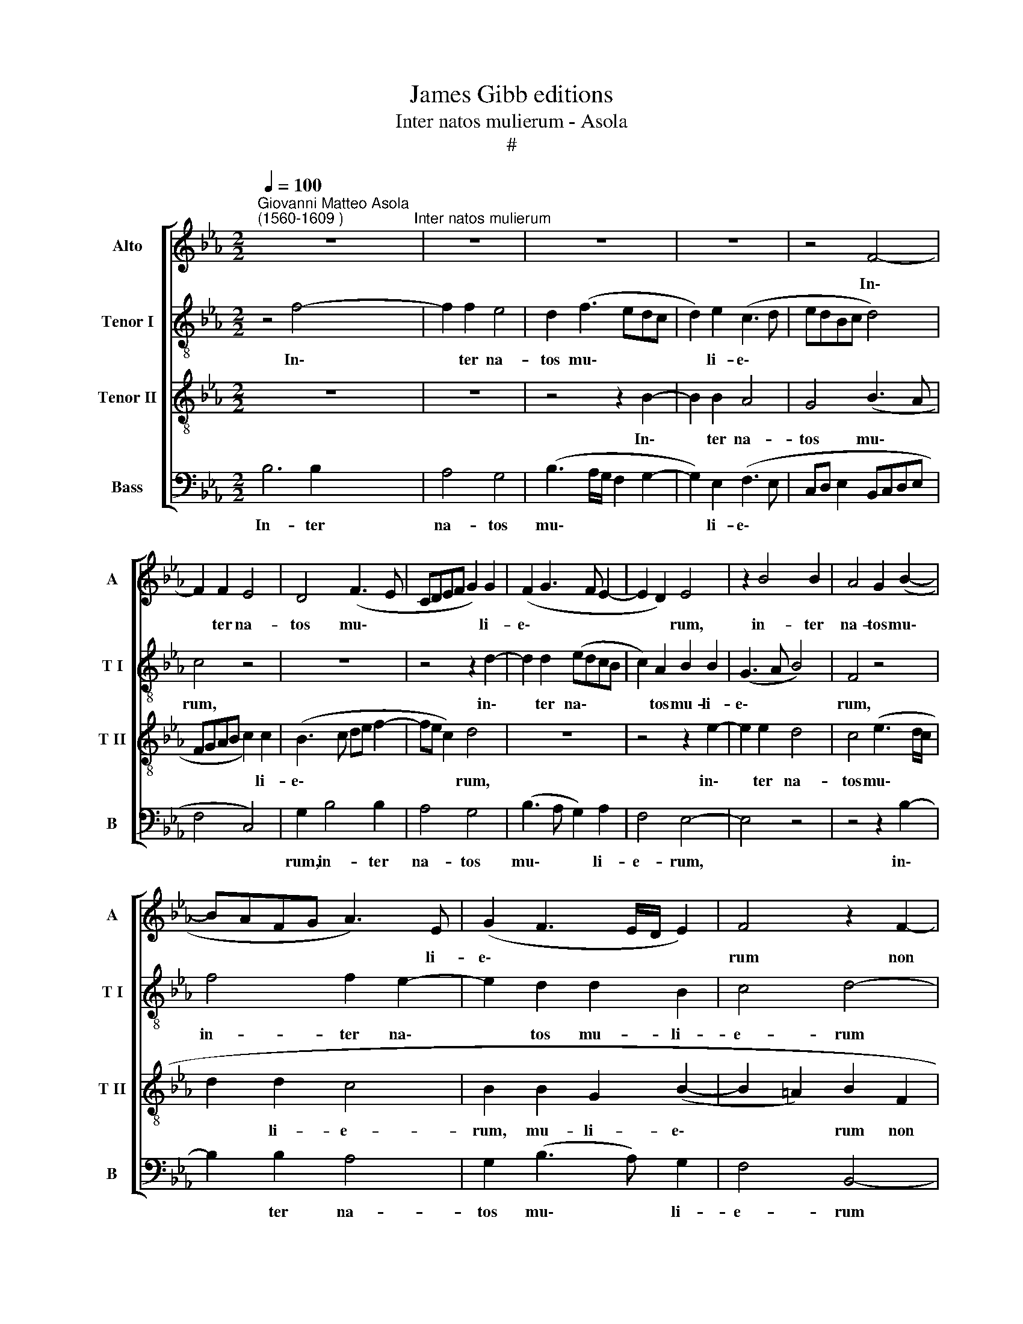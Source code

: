 X:1
T:James Gibb editions
T:Inter natos mulierum - Asola
T:#
%%score [ 1 2 3 4 ]
L:1/8
Q:1/4=100
M:2/2
K:Eb
V:1 treble nm="Alto" snm="A"
V:2 treble-8 nm="Tenor I" snm="T I"
V:3 treble-8 nm="Tenor II" snm="T II"
V:4 bass nm="Bass" snm="B"
V:1
"^Giovanni Matteo Asola\n(1560-1609 )" z8"^Inter natos mulierum" | z8 | z8 | z8 | z4 F4- | %5
w: ||||In\-|
 F2 F2 E4 | D4 (F3 E | CDEF G2) G2 | (F2 G3 F E2- | E2 D2) E4 | z2 B4 B2 | A4 G2 (B2- | %12
w: * ter na-|tos mu\- *|* * * * * li-|e\- * * *|* * rum,|in- ter|na- tos mu\-|
 BAFG A3) E | (G2 F3 E/D/ E2) | F4 z2 F2- | F2 D2 E2 F2 | G4 F4 | z4 z2 G2- | G2 E2 F2 G2 | %19
w: * * * * * li-|e\- * * * *|rum non|* sur- re- xit|ma- jor,|non|* sur- re- xit|
 (A2 G4 F2) | G4 z2 F2 | D2 G4 F2 | G4 E2 F2 | F2 G2 E2 E2 | F4 G4 | G8 | A8 | G8 | %28
w: ma\- * *|jor, non|sur- re- xit|ma- jor, non|* sur- re- xit|ma- jor|Jo-|an-|ne|
 (F3 E F2) (G2- | GF E4 D2) | E8- | E4 z2 F2 | G6 F2 | G2 E2 D2 B,2 | C2 D2 E4- | E2 E2 E4 | %36
w: Ba\- * * pti\-||sta,|* qui|vi- am|Do- mi- ni, qui|vi- am Do\-|* mi- ni,|
 z4 z2 G2 | A6 G2 | A2 F2 E2 F2 | G6 F2 | G2 =A2 B2 F2- | F2 F2 G2 F2 | (DEFD) E2 F2 | %43
w: qui|vi- am|Do- mi- ni, qui|vi- am|Do- mi- ni prae\-|* pa- ra- vit|in * * * e- re-|
 B,2 z E2 C D2 | E2 G2 F2 F2 | E4 z2 F2 | G2 G4 G2 | B4 (A2 GF | G2) G2 F2 G2 | (E3 F G2) G2 | %50
w: mo, prae- pa- ra-|vit in e- re-|mo, prae-|pa- ra- vit|in e\- * *|* re- mo, in|e\- * * re-|
 F2 G4 G2 | A2 G2 (EFGE | F2) (G3 F E2) | (D2 E4 D2 | E8) | E8- | E8 | E8 |] %58
w: mo, prae- pa-|ra- vit in * * *|* e\- * *|re\- * *||mo.|||
V:2
 z4 f4- | f2 f2 e4 | d2 (f3 edc | d2) e2 (c3 d | edBc d4) | c4 z4 | z8 | z4 z2 d2- | d2 d2 (edcB | %9
w: In\-|* ter na-|tos mu\- * * *|* li- e\- *||rum,||in\-|* ter na\- * * *|
 c2) A2 B2 B2 | (G3 A B4) | F4 z4 | f4 f2 e2- | e2 d2 d2 B2 | c4 d4- | d4 z4 | z4 z2 d2- | %17
w: * tos mu- li-|e\- * *|rum,|in- ter na\-|* tos mu- li-|e- rum||non|
 d2 B2 c2 d2 | e4 d4 | z8 | z2 B4 A2 | B2 e2 d4 | e4 z4 | z8 | z8 | d8 | f8 | e8 | c2 (_d3 c B2- | %29
w: * sur- re- xit|ma- jor,||non sur-|re- xit ma-|jor|||Jo-|an-|ne|Ba- pti\- * *|
 B2 A2) B4 | z2 B2 c4- | c2 B2 c2 d2 | e4 z4 | z8 | z4 B4 | c6 B2 | c2 d2 e2 e2 | f6 e2 | %38
w: * * sta,|qui vi\-|* am Do- mi-|ni,||qui|vi- am|Do- mi- ni, qui|vi- am|
 c2 d2 e2 d2 | (B2 e4) d2 | e2 e2 f4 | z8 | z4 z2 B2- | B2 B2 c2 B2 | (GABG) A2 B2 | E3 e2 c d2 | %46
w: Do- mi- ni, qui|vi\- * am|Do- mi- ni||prae\-|* pa- ra- vit|in * * * e- re-|mo, prae- pa- ra-|
 e8- | e4 z2 e2- | e2 e2 f2 e2 | (cdec) d2 e2 | A2 e4 e2 | c2 e4 e2 | (dcBA G2) A2 | B4 B4- | %54
w: vit,|* prae\-|* pa- ra- vit|in * * * e- re-|mo, prae- pa-|ra- vit in|e\- * * * * re-|mo, in|
 B4 c4- | c4 c4 | B8- | B8 |] %58
w: * e\-|* re-|mo.||
V:3
 z8 | z8 | z4 z2 B2- | B2 B2 A4 | G4 (B3 A | FGAB c2) c2 | (B3 c de f2- | fe c2) d4 | z8 | %9
w: ||In\-|* ter na-|tos mu\- *|* * * * * li-|e\- * * * *|* * * rum,||
 z4 z2 e2- | e2 e2 d4 | c4 (e3 d/c/ | d2 d2 c4 | B2 B2 G2 (B2- | B2 =A2) B2 F2 | B4 c2 d2 | e4 d4 | %17
w: in\-|* ter na-|tos mu\- * *|* li- e-|rum, mu- li- e\-|* * rum non|sur- re- xit|ma- jor,|
 z8 | z4 z2 B2 | c4 d2 d2 | e3 d c4) | B4 z4 | B4 c2 d2- | d2 e2 (c2 e2- | ed/c/ d2) e4 | B8 | c8 | %27
w: |non|sur- re- xit|ma\- * *|jor,|non sur- re\-|* xit ma\- *|* * * * jor|Jo-|an-|
 c8 | (A4 B4) | (E4 F4) | E2 E2 A4- | A2 G2 A2 F2 | E2 B4 B2- | B2 A2 (BAFG | A2) F2 E4 | z8 | %36
w: ne|Ba\- *|pti\- *|sta, qui vi\-|* am Do- mi-|ni, qui vi\-|* am Do\- * * *|* mi- ni,||
 z4 B4 | (FGAB c2) c2 | A2 B2 E2 B2 | G2 E2 B4- | B2 c2 d4- | d4 z2 B2- | B2 B2 c2 B2 | %43
w: qui|vi\- * * * * am|Do- mi- ni, qui|vi- am Do\-|* mi- ni|* prae\-|* pa- ra- vit|
 (GABG) A2 B2 | E4 z4 | z4 z2 B2- | B2 B2 c2 B2 | (GABG) A2 B2 | E2 G2 B2 B2 | A2 A2 G2 E2 | %50
w: in * * * e- re-|mo,|prae\-|* pa- ra- vit|in * * * e- re-|mo, prae- pa- ra-|vit in e- re-|
 F2 B4 B2 | A2 B2 c4 | (BAGF E3 F | G4) F4 | E2 G4 G2 | A8 | G8- | G8 |] %58
w: mo, prae- pa-|ra- vit in|e\- * * * * *|* re-|mo, in e-|re-|mo.||
V:4
 B,6 B,2 | A,4 G,4 | (B,3 A,/G,/ F,2 G,2- | G,2) E,2 (F,3 E, | C,D, E,2 B,,C,D,E, | F,4 C,4) | %6
w: In- ter|na- tos|mu\- * * * *|* li- e\- *|||
 G,2 B,4 B,2 | A,4 G,4 | (B,3 A, G,2) A,2 | F,4 E,4- | E,4 z4 | z4 z2 B,2- | B,2 B,2 A,4 | %13
w: rum, in- ter|na- tos|mu\- * * li-|e- rum,||in\-|* ter na-|
 G,2 (B,3 A,) G,2 | F,4 B,,4- | B,,4 z4 | z4 z2 B,2- | B,2 G,2 A,2 B,2 | C4 B,4 | z8 | z2 E,4 F,2 | %21
w: tos mu\- * li-|e- rum||non|* sur- re- xit|ma- jor,||non sur-|
 G,2 E,2 B,4 | E,4 z2 B,2- | B,2 G,2 A,2 C2 | B,4 E,4 | G,8 | F,8 | C,8 | (F,4 B,,4) | (C,4 B,,4) | %30
w: re- xit ma-|jor, non|* sur- re- xit|ma- jor|Jo-|an-|ne|Ba\- *|pti\- *|
 E,4 z4 | z4 z2 B,,2 | E,6 D,2 | E,2 C,2 B,,4 | z4 z2 E,2 | A,6 G,2 | A,2 F,2 E,4 | z8 | %38
w: sta,|qui|vi- am|Do- mi- ni,|qui|vi- am|Do- mi- ni,||
 z4 z2 B,,2 | E,6 B,,2 | E,2 C,2 B,,4- | B,,8 | z8 | z4 z2 B,2- | B,2 B,2 C2 B,2 | %45
w: qui|vi- am|Do- mi- ni|||prae\-|* pa- ra- vit|
 (G,A,B,G,) A,2 B,2 | E,4 z2 E,2- | E,2 E,2 F,2 E,2 | (C,D,E,C,) D,2 E,2 | A,,4 z4 | z2 E,4 E,2 | %51
w: in * * * e- re-|mo, prae\-|* pa- ra- vit|in * * * e- re-|mo,|prae- pa-|
 F,2 E,2 (C,D,E,C,) | (D,2 E,3 D,) C,2 | B,,8 | E,4 C,4 | A,,8 | E,8- | E,8 |] %58
w: ra- vit in * * *|e\- * * re-|mo,|in e-|re-|mo.||


